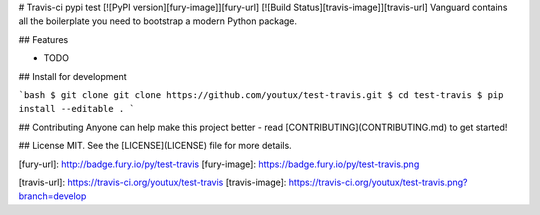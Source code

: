 # Travis-ci pypi test [![PyPI version][fury-image]][fury-url] [![Build Status][travis-image]][travis-url]
Vanguard contains all the boilerplate you need to bootstrap a modern Python package.


## Features

* TODO


## Install for development

```bash
$ git clone git clone https://github.com/youtux/test-travis.git
$ cd test-travis
$ pip install --editable .
```


## Contributing
Anyone can help make this project better - read [CONTRIBUTING](CONTRIBUTING.md) to get started!


## License
MIT. See the [LICENSE](LICENSE) file for more details.


[fury-url]: http://badge.fury.io/py/test-travis
[fury-image]: https://badge.fury.io/py/test-travis.png

[travis-url]: https://travis-ci.org/youtux/test-travis
[travis-image]: https://travis-ci.org/youtux/test-travis.png?branch=develop


